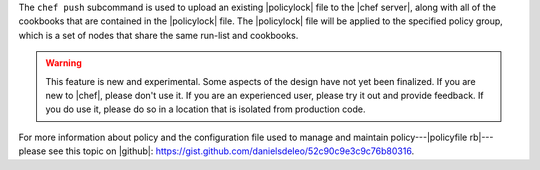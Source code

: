.. The contents of this file may be included in multiple topics (using the includes directive).
.. The contents of this file should be modified in a way that preserves its ability to appear in multiple topics.


The ``chef push`` subcommand is used to upload an existing |policylock| file to the |chef server|, along with all of the cookbooks that are contained in the |policylock| file. The |policylock| file will be applied to the specified policy group, which is a set of nodes that share the same run-list and cookbooks. 

.. warning:: This feature is new and experimental. Some aspects of the design have not yet been finalized. If you are new to |chef|, please don't use it. If you are an experienced user, please try it out and provide feedback. If you do use it, please do so in a location that is isolated from production code.

For more information about policy and the configuration file used to manage and maintain policy---|policyfile rb|---please see this topic on |github|: https://gist.github.com/danielsdeleo/52c90c9e3c9c76b80316.


